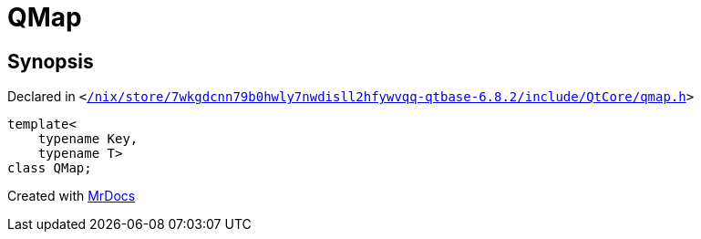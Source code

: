 [#QMap]
= QMap
:relfileprefix: 
:mrdocs:


== Synopsis

Declared in `&lt;https://github.com/PrismLauncher/PrismLauncher/blob/develop/launcher//nix/store/7wkgdcnn79b0hwly7nwdisll2hfywvqq-qtbase-6.8.2/include/QtCore/qmap.h#L186[&sol;nix&sol;store&sol;7wkgdcnn79b0hwly7nwdisll2hfywvqq&hyphen;qtbase&hyphen;6&period;8&period;2&sol;include&sol;QtCore&sol;qmap&period;h]&gt;`

[source,cpp,subs="verbatim,replacements,macros,-callouts"]
----
template&lt;
    typename Key,
    typename T&gt;
class QMap;
----






[.small]#Created with https://www.mrdocs.com[MrDocs]#
